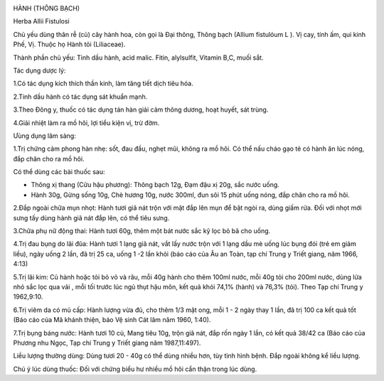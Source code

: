 |image0|

HÀNH (THÔNG BẠCH)

Herba Allii Fistulosi

Chủ yếu dùng thân rễ (củ) cây hành hoa, còn gọi là Đại thông, Thông
bạch (Allium fistulóum L ). Vị cay, tính ấm, qui kinh Phế, Vị. Thuộc họ
Hành tỏi (Liliaceae).

Thành phần chủ yếu: Tinh dầu hành, acid malic. Fitin, alylsulfit,
Vitamin B,C, muối sắt.

Tác dụng dược lý:

1.Có tác dụng kích thích thần kinh, làm tăng tiết dịch tiêu hóa.

2.Tinh dầu hành có tác dụng sát khuẩn mạnh.

3.Theo Đông y, thuốc có tác dụng tán hàn giải cảm thông dương, hoạt
huyết, sát trùng.

4.Giải nhiệt làm ra mồ hôi, lợi tiểu kiện vị, trừ đờm.

Ưùng dụng lâm sàng:

1.Trị chứng cảm phong hàn nhẹ: sốt, đau đầu, nghẹt mũi, không ra mồ hôi.
Có thể nấu cháo gạo tẻ có hành ăn lúc nóng, đắp chăn cho ra mồ hôi.

Có thể dùng các bài thuốc sau:

-  Thông xị thang (Cửu hậu phương): Thông bạch 12g, Đạm đậu xị 20g, sắc
   nước uống.
-  Hành 30g, Gừng sống 10g, Chè hương 10g, nước 300ml, đun sôi 15 phút
   uống nóng, đắp chăn cho ra mồ hôi.

2.Đắp ngoài chữa mụn nhọt: Hành tươi giã nát trộn với mật đắp lên mụn để
bật ngòi ra, dùng giấm rửa. Đối với nhọt mới sưng tấy dùng hành giã nát
đắp lên, có thể tiêu sưng.

3.Chữa phụ nữ động thai: Hành tươi 60g, thêm một bát nước sắc kỹ lọc bỏ
bã cho uống.

4.Trị đau bụng do lãi đũa: Hành tươi 1 lạng giã nát, vắt lấy nước trộn
với 1 lạng dầu mè uống lúc bụng đói (trẻ em giảm liều), ngày uống 2
lần, đã trị 25 ca, uống 1 -2 lần khỏi (báo cáo của Âu an Toàn, tạp chí
Trung y Triết giang, năm 1966, 4:13)

5.Trị lãi kim: Củ hành hoặc tỏi bỏ vỏ và râu, mỗi 40g hành cho thêm
100ml nước, mỗi 40g tỏi cho 200ml nước, dùng lửa nhỏ sắc lọc qua vải ,
mỗi tối trước lúc ngủ thụt hậu môn, kết quả khỏi 74,1% (hành) và 76,3%
(tỏi). Theo Tạp chí Trung y 1962,9:10.

6.Trị viêm da có mủ cấp: Hành lượng vừa đủ, cho thêm 1/3 mật ong, mỗi 1
- 2 ngày thay 1 lần, đã trị 100 ca kết quả tốt (Báo cáo của Mã khánh
thiện, báo Vệ sinh Cát lâm năm 1960, 1:40).

7.Trị bụng báng nước: Hành tươi 10 củ, Mang tiêu 10g, trộn giã nát, đắp
rốn ngày 1 lần, có kết quả 38/42 ca (Báo cáo của Phương nhu Ngọc, Tạp
chí Trung y Triết giang năm 1987,11:497).

Liều lượng thường dùng: Dùng tươi 20 - 40g có thể dùng nhiều hơn, tùy
tình hình bệnh. Đắp ngoài không kể liều lượng.

Chú ý lúc dùng thuốc: Đối với chứng biểu hư nhiều mồ hôi cẩn thận trong
lúc dùng.

.. |image0| image:: HANH.JPG
   :width: 50px
   :height: 50px
   :target: HANH_.htm
